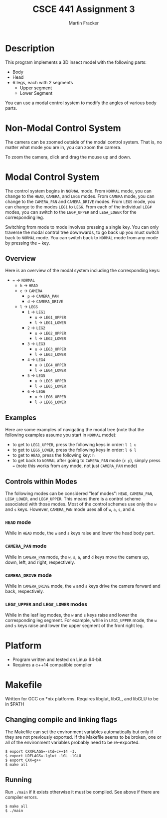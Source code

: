 #+TITLE: CSCE 441 Assignment 3
#+AUTHOR: Martin Fracker
* Description
This program implements a 3D insect model with the following parts:
- Body
- Head
- 6 legs, each with 2 segments
  - Upper segment
  - Lower Segment
You can use a modal control system to modify the angles of various body parts.
* Non-Modal Control System
The camera can be zoomed outside of the modal control system. That is, no matter
what mode you are in, you can zoom the camera.

To zoom the camera, click and drag the mouse up and down.
* Modal Control System
The control system begins in =NORMAL= mode. From =NORMAL= mode, you can change
to the =HEAD=, =CAMERA=, and =LEGS= modes. From =CAMERA= mode, you can change to
the =CAMERA_PAN= and =CAMERA_DRIVE= modes. From =LEGS= mode, you can change to the modes =LEG1= to
=LEG6=. From each of the individual =LEG#= modes, you can switch to the
=LEG#_UPPER= and =LEG#_LOWER= for the corresponding leg.

Switching from mode to mode involves pressing a single key. You can only
traverse the modal control tree downwards, to go back up you must switch back to
=NORMAL= mode. You can switch back to =NORMAL= mode from any mode by pressing
the ~=~ key.

** Overview
Here is an overview of the modal system including the corresponding keys:
- ~=~ -> =NORMAL=
  - ~h~ -> =HEAD=
  - ~c~ -> =CAMERA=
    - ~p~ -> =CAMERA_PAN=
    - ~d~ -> =CAMERA_DRIVE=
  - ~l~ -> =LEGS=
    - ~1~ -> =LEG1=
      - ~u~ -> =LEG1_UPPER=
      - ~l~ -> =LEG1_LOWER=
    - ~2~ -> =LEG2=
      - ~u~ -> =LEG2_UPPER=
      - ~l~ -> =LEG2_LOWER=
    - ~3~ -> =LEG3=
      - ~u~ -> =LEG3_UPPER=
      - ~l~ -> =LEG3_LOWER=
    - ~4~ -> =LEG4=
      - ~u~ -> =LEG4_UPPER=
      - ~l~ -> =LEG4_LOWER=
    - ~5~ -> =LEG5=
      - ~u~ -> =LEG5_UPPER=
      - ~l~ -> =LEG5_LOWER=
    - ~6~ -> =LEG6=
      - ~u~ -> =LEG6_UPPER=
      - ~l~ -> =LEG6_LOWER=
** Examples
Here are some examples of navigating the modal tree (note that the following
examples assume you start in =NORMAL= mode):
- to get to =LEG1_UPPER=, press the following keys in order: ~l 1 u~
- to get to =LEG6_LOWER=, press the following keys in order: ~l 6 l~
- to get to =HEAD=, press the following key: ~h~
- to get back to =NORMAL= after going to =CAMERA_PAN= mode (~c p~), simply
  press ~=~ (note this works from any mode, not just =CAMERA_PAN= mode)
** Controls within Modes
The following modes can be considered "leaf modes": =HEAD=, =CAMERA_PAN=,
=LEG#_LOWER=, and =LEG#_UPPER=. This means there is a control scheme associated
with those modes. Most of the control schemes use only the ~w~ and ~s~
keys. However, =CAMERA_PAN= mode uses all of ~w~, ~a~, ~s~, and ~d~.
*** =HEAD= mode
While in =HEAD= mode, the ~w~ and ~s~ keys raise and lower the head body part.
*** =CAMERA_PAN= mode
While in =CAMERA_PAN= mode, the ~w~, ~s~, ~a~, and ~d~ keys move the camera
up, down, left, and right, respectively.
*** =CAMERA_DRIVE= mode
While in =CAMERA_DRIVE= mode, the ~w~ and ~s~ keys drive the camera
forward and back, respectively.
*** =LEG#_UPPER= and =LEG#_LOWER= modes
While in the leaf leg modes, the ~w~ and ~s~ keys raise and lower the
corresponding leg segment. For example, while in =LEG1_UPPER= mode, the ~w~ and
~s~ keys raise and lower the upper segment of the front right leg.
* Platform
- Program written and tested on Linux 64-bit.
- Requires a c++14 compatible compiler
* Makefile
Written for GCC on *nix platforms. Requires libglut, libGL, and libGLU to be in
$PATH
** Changing compile and linking flags
The Makefile can set the environment variables automatically but only if they
are not previously exported. If the Makefile seems to be broken, one or all of
the environment variables probably need to be re-exported.
#+BEGIN_SRC
$ export CXXFLAGS=-std=c++14 -I.
$ export LDFLAGS=-lglut -lGL -lGLU
$ export CXX=g++
$ make all
#+END_SRC
** Running
Run ~./main~ if it exists otherwise it must be compiled. See above if there are
compiler errors.
#+BEGIN_SRC
$ make all
$ ./main
#+END_SRC
